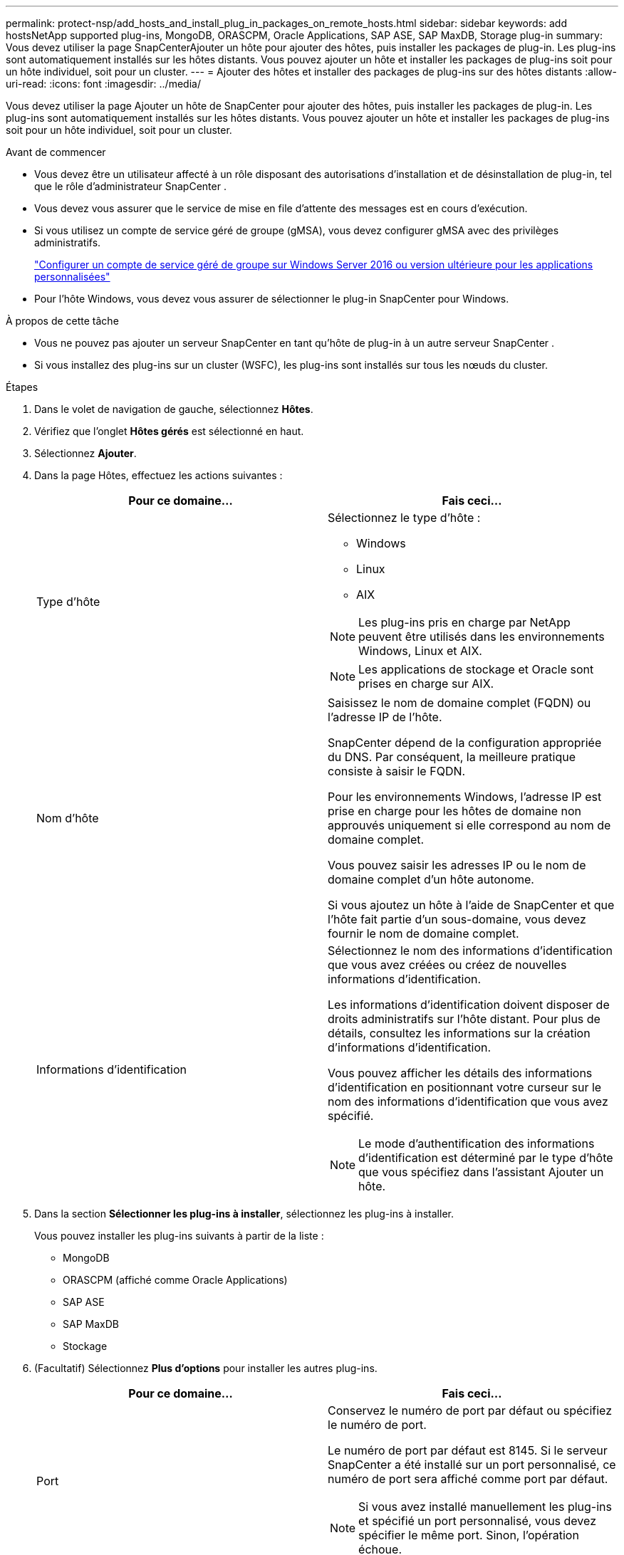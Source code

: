---
permalink: protect-nsp/add_hosts_and_install_plug_in_packages_on_remote_hosts.html 
sidebar: sidebar 
keywords: add hostsNetApp supported plug-ins, MongoDB, ORASCPM, Oracle Applications, SAP ASE, SAP MaxDB, Storage plug-in 
summary: Vous devez utiliser la page SnapCenterAjouter un hôte pour ajouter des hôtes, puis installer les packages de plug-in.  Les plug-ins sont automatiquement installés sur les hôtes distants.  Vous pouvez ajouter un hôte et installer les packages de plug-ins soit pour un hôte individuel, soit pour un cluster. 
---
= Ajouter des hôtes et installer des packages de plug-ins sur des hôtes distants
:allow-uri-read: 
:icons: font
:imagesdir: ../media/


[role="lead"]
Vous devez utiliser la page Ajouter un hôte de SnapCenter pour ajouter des hôtes, puis installer les packages de plug-in.  Les plug-ins sont automatiquement installés sur les hôtes distants.  Vous pouvez ajouter un hôte et installer les packages de plug-ins soit pour un hôte individuel, soit pour un cluster.

.Avant de commencer
* Vous devez être un utilisateur affecté à un rôle disposant des autorisations d'installation et de désinstallation de plug-in, tel que le rôle d'administrateur SnapCenter .
* Vous devez vous assurer que le service de mise en file d’attente des messages est en cours d’exécution.
* Si vous utilisez un compte de service géré de groupe (gMSA), vous devez configurer gMSA avec des privilèges administratifs.
+
link:configure_gMSA_on_windows_server_2012_or_later.html["Configurer un compte de service géré de groupe sur Windows Server 2016 ou version ultérieure pour les applications personnalisées"]

* Pour l’hôte Windows, vous devez vous assurer de sélectionner le plug-in SnapCenter pour Windows.


.À propos de cette tâche
* Vous ne pouvez pas ajouter un serveur SnapCenter en tant qu’hôte de plug-in à un autre serveur SnapCenter .
* Si vous installez des plug-ins sur un cluster (WSFC), les plug-ins sont installés sur tous les nœuds du cluster.


.Étapes
. Dans le volet de navigation de gauche, sélectionnez *Hôtes*.
. Vérifiez que l’onglet *Hôtes gérés* est sélectionné en haut.
. Sélectionnez *Ajouter*.
. Dans la page Hôtes, effectuez les actions suivantes :
+
|===
| Pour ce domaine... | Fais ceci... 


 a| 
Type d'hôte
 a| 
Sélectionnez le type d'hôte :

** Windows
** Linux
** AIX



NOTE: Les plug-ins pris en charge par NetApp peuvent être utilisés dans les environnements Windows, Linux et AIX.


NOTE: Les applications de stockage et Oracle sont prises en charge sur AIX.



 a| 
Nom d'hôte
 a| 
Saisissez le nom de domaine complet (FQDN) ou l'adresse IP de l'hôte.

SnapCenter dépend de la configuration appropriée du DNS.  Par conséquent, la meilleure pratique consiste à saisir le FQDN.

Pour les environnements Windows, l’adresse IP est prise en charge pour les hôtes de domaine non approuvés uniquement si elle correspond au nom de domaine complet.

Vous pouvez saisir les adresses IP ou le nom de domaine complet d’un hôte autonome.

Si vous ajoutez un hôte à l’aide de SnapCenter et que l’hôte fait partie d’un sous-domaine, vous devez fournir le nom de domaine complet.



 a| 
Informations d'identification
 a| 
Sélectionnez le nom des informations d’identification que vous avez créées ou créez de nouvelles informations d’identification.

Les informations d’identification doivent disposer de droits administratifs sur l’hôte distant.  Pour plus de détails, consultez les informations sur la création d'informations d'identification.

Vous pouvez afficher les détails des informations d’identification en positionnant votre curseur sur le nom des informations d’identification que vous avez spécifié.


NOTE: Le mode d’authentification des informations d’identification est déterminé par le type d’hôte que vous spécifiez dans l’assistant Ajouter un hôte.

|===
. Dans la section *Sélectionner les plug-ins à installer*, sélectionnez les plug-ins à installer.
+
Vous pouvez installer les plug-ins suivants à partir de la liste :

+
** MongoDB
** ORASCPM (affiché comme Oracle Applications)
** SAP ASE
** SAP MaxDB
** Stockage


. (Facultatif) Sélectionnez *Plus d'options* pour installer les autres plug-ins.
+
|===
| Pour ce domaine... | Fais ceci... 


 a| 
Port
 a| 
Conservez le numéro de port par défaut ou spécifiez le numéro de port.

Le numéro de port par défaut est 8145.  Si le serveur SnapCenter a été installé sur un port personnalisé, ce numéro de port sera affiché comme port par défaut.


NOTE: Si vous avez installé manuellement les plug-ins et spécifié un port personnalisé, vous devez spécifier le même port.  Sinon, l’opération échoue.



 a| 
Chemin d'installation
 a| 
Les plug-ins pris en charge par NetApp peuvent être installés sur un système Windows ou Linux.

** Pour le package de plug-ins SnapCenter pour Windows, le chemin par défaut est C:\Program Files\ NetApp\ SnapCenter.
+
En option, vous pouvez personnaliser le chemin.

** Pour le package de plug-ins SnapCenter pour Linux et le package de plug-ins SnapCenter pour AIX, le chemin par défaut est `/opt/NetApp/snapcenter` .
+
En option, vous pouvez personnaliser le chemin.





 a| 
Ignorer les vérifications de préinstallation
 a| 
Cochez cette case si vous avez déjà installé les plug-ins manuellement et que vous ne souhaitez pas valider si l'hôte répond aux exigences d'installation du plug-in.



 a| 
Utiliser un compte de service géré de groupe (gMSA) pour exécuter les services du plug-in
 a| 
Pour l’hôte Windows, cochez cette case si vous souhaitez utiliser un compte de service géré de groupe (gMSA) pour exécuter les services de plug-in.


IMPORTANT: Fournissez le nom gMSA au format suivant : domainName\accountName$.


NOTE: gMSA sera utilisé comme compte de service de connexion uniquement pour le service SnapCenter Plug-in pour Windows.

|===
. Sélectionnez *Soumettre*.
+
Si vous n'avez pas coché la case « Ignorer les pré-vérifications », l'hôte est validé afin de vérifier s'il répond aux exigences d'installation du plug-in. L'espace disque, la RAM, la version de PowerShell, la version de .NET, l'emplacement (pour les plug-ins Windows) et la version de Java (pour les plug-ins Linux) sont validés par rapport à la configuration minimale requise.  Si les exigences minimales ne sont pas respectées, des messages d’erreur ou d’avertissement appropriés s’affichent.

+
Si l'erreur est liée à l'espace disque ou à la RAM, vous pouvez mettre à jour le fichier web.config situé à l'adresse `C:\Program Files\NetApp\SnapCenter WebApp` pour modifier les valeurs par défaut.  Si l’erreur est liée à d’autres paramètres, vous devez résoudre le problème.

+

NOTE: Dans une configuration HA, si vous mettez à jour SnapManager.Web.UI.dll.config, vous devez mettre à jour le fichier sur les deux nœuds et redémarrer le pool d'applications SnapCenter .

+
Le chemin par défaut de Windows est `C:\Program Files\NetApp\SnapCenter WebApp\SnapManager.Web.UI.dll.config`

+
Le chemin par défaut de Linux est `/opt/NetApp/snapcenter/SnapManagerWeb/SnapManager.Web.UI.dll.config`

. Si le type d’hôte est Linux, vérifiez l’empreinte digitale, puis sélectionnez *Confirmer et soumettre*.
+

NOTE: La vérification des empreintes digitales est obligatoire même si le même hôte a été ajouté précédemment à SnapCenter et que l'empreinte digitale a été confirmée.

. Surveiller la progression de l'installation.
+
Les fichiers journaux spécifiques à l'installation se trouvent à l'adresse `/custom_location/snapcenter/` journaux.


